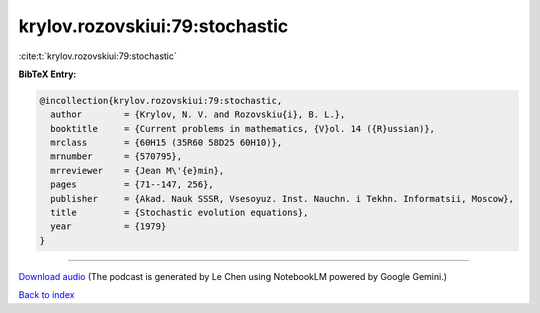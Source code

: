 krylov.rozovskiui:79:stochastic
===============================

:cite:t:`krylov.rozovskiui:79:stochastic`

**BibTeX Entry:**

.. code-block:: bibtex

   @incollection{krylov.rozovskiui:79:stochastic,
     author        = {Krylov, N. V. and Rozovskiu{i}, B. L.},
     booktitle     = {Current problems in mathematics, {V}ol. 14 ({R}ussian)},
     mrclass       = {60H15 (35R60 58D25 60H10)},
     mrnumber      = {570795},
     mrreviewer    = {Jean M\'{e}min},
     pages         = {71--147, 256},
     publisher     = {Akad. Nauk SSSR, Vsesoyuz. Inst. Nauchn. i Tekhn. Informatsii, Moscow},
     title         = {Stochastic evolution equations},
     year          = {1979}
   }



.. raw:: html

   <div style="margin-top: 1em; margin-bottom: 1em;">
     <audio controls>
       <source src="../krylov_rozovskiui-79-stochastic.wav" type="audio/wav">
       <p>Your browser does not support the audio element. Please download the audio file instead.</p>
     </audio>
   </div>

----

`Download audio <../krylov_rozovskiui-79-stochastic.wav>`__ (The podcast is generated by Le Chen using NotebookLM powered by Google Gemini.)

`Back to index <../By-Cite-Keys.html>`__
